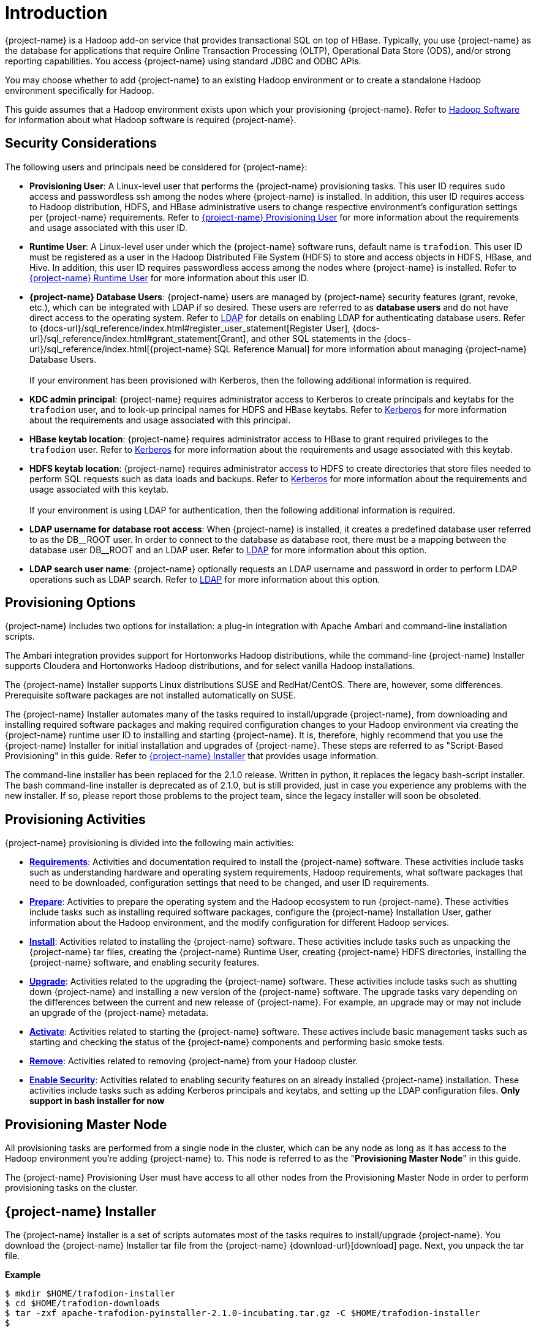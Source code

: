 ////
/**
* @@@ START COPYRIGHT @@@
*
* Licensed to the Apache Software Foundation (ASF) under one
* or more contributor license agreements.  See the NOTICE file
* distributed with this work for additional information
* regarding copyright ownership.  The ASF licenses this file
* to you under the Apache License, Version 2.0 (the
* "License"); you may not use this file except in compliance
* with the License.  You may obtain a copy of the License at
*
*   http://www.apache.org/licenses/LICENSE-2.0
*
* Unless required by applicable law or agreed to in writing,
* software distributed under the License is distributed on an
* "AS IS" BASIS, WITHOUT WARRANTIES OR CONDITIONS OF ANY
* KIND, either express or implied.  See the License for the
* specific language governing permissions and limitations
* under the License.
*
* @@@ END COPYRIGHT @@@
*/
////

[[introduction]]
= Introduction

{project-name} is a Hadoop add-on service that provides transactional SQL on top of HBase. Typically, you
use {project-name} as the database for applications that require Online Transaction Processing (OLTP),
Operational Data Store (ODS), and/or strong reporting capabilities. You access {project-name} using
standard JDBC and ODBC APIs.

You may choose whether to add {project-name} to an existing Hadoop environment or to create a standalone
Hadoop environment specifically for Hadoop.

This guide assumes that a Hadoop environment exists upon which your provisioning {project-name}. Refer to
<<requirements-hadoop-software,Hadoop Software>> for information about what Hadoop software is required
{project-name}.

[[introduction-security-considerations]]
== Security Considerations

The following users and principals need be considered for {project-name}:

* *Provisioning User*: A Linux-level user that performs the {project-name} provisioning tasks. This user ID
requires `sudo` access and passwordless ssh among the nodes where {project-name} is installed. In addition,
this user ID requires access to Hadoop distribution, HDFS, and HBase administrative users to change
respective environment's configuration settings per {project-name} requirements. Refer to
<<requirements-trafodion-provisioning-user,{project-name} Provisioning User>> for more information
about the requirements and usage associated with this user ID.

* *Runtime User*: A Linux-level user under which the {project-name} software runs, default name is `trafodion`. This user ID must be registered
as a user in the Hadoop Distributed File System (HDFS) to store and access objects in HDFS, HBase, and Hive.
In addition, this user ID requires passwordless access among the nodes where {project-name} is installed.
Refer to <<requirements-trafodion-runtime-user,{project-name} Runtime User>> for more information about this user ID.

* *{project-name} Database Users*: {project-name} users are managed by {project-name} security features (grant, revoke, etc.),
which can be integrated with LDAP if so desired. These users are referred to as *database users* and
do not have direct access to the operating system. Refer to <<enable-security-ldap,LDAP>> for 
details on enabling LDAP for authenticating database users. 
Refer to {docs-url}/sql_reference/index.html#register_user_statement[Register User],
{docs-url}/sql_reference/index.html#grant_statement[Grant], and other SQL statements
in the {docs-url}/sql_reference/index.html[{project-name} SQL Reference Manual] for
more information about managing {project-name} Database Users.
 +
 +
If your environment has been provisioned with Kerberos, then the following additional information is required. 

* *KDC admin principal*: {project-name} requires administrator access to Kerberos to create principals 
and keytabs for the `trafodion` user, and to look-up principal names for HDFS and HBase keytabs.  Refer to 
<<enable-security-kerberos,Kerberos>> for more information about the requirements and usage associated with this principal.

* *HBase keytab location*: {project-name} requires administrator access to HBase to grant required privileges to the `trafodion` user.  Refer to
<<enable-security-kerberos,Kerberos>> for more information about the requirements and usage associated with this keytab.

* *HDFS keytab location*: {project-name} requires administrator access to HDFS to create directories that store files needed to perform SQL requests 
such as data loads and backups.  Refer to
<<enable-security-kerberos,Kerberos>> for more information about the requirements and usage associated with this keytab.
 +
 +
If your environment is using LDAP for authentication, then the following additional information is required.

* *LDAP username for database root access*:  When {project-name} is installed, it creates a predefined database user referred to as the DB\__ROOT user.  
In order to connect to the database as database root, there must be a mapping between the database user DB__ROOT and an LDAP user. Refer to  
<<enable-security-ldap,LDAP>> for more information about this option.

* *LDAP search user name*: {project-name} optionally requests an LDAP username and password in order to perform LDAP operations 
such as LDAP search.  Refer to
<<enable-security-ldap,LDAP>> for more information about this option.

[[introduction-provisioning-options]]
== Provisioning Options

{project-name} includes two options for installation: a plug-in integration with Apache Ambari and command-line installation scripts.

The Ambari integration provides support for Hortonworks Hadoop distributions, while the command-line {project-name} Installer
supports Cloudera and  Hortonworks Hadoop distributions, and for select vanilla Hadoop installations.

The {project-name} Installer supports Linux distributions SUSE and RedHat/CentOS. There are, however, some differences.
Prerequisite software packages are not installed automatically on SUSE.

The {project-name} Installer automates many of the tasks required to install/upgrade {project-name}, from downloading and
installing required software packages and making required configuration changes to your Hadoop environment via creating
the {project-name} runtime user ID to installing and starting {project-name}. It is, therefore,  highly recommend that
you use the {project-name} Installer for initial installation and upgrades of {project-name}. These steps are referred to as
"Script-Based Provisioning" in this guide. Refer to <<introduction-trafodion-installer, {project-name} Installer>> that provides
usage information.

The command-line installer has been replaced for the 2.1.0 release. Written in python, it replaces the legacy bash-script installer.
The bash command-line installer is deprecated as of 2.1.0, but is still provided, just in case you experience any problems with
the new installer. If so, please report those problems to the project team, since the legacy installer will soon be obsoleted.

[[introduction-provisioning-activities]]
== Provisioning Activities

{project-name} provisioning is divided into the following main activities:

* *<<requirements,Requirements>>*: Activities and documentation required to install the {project-name} software.
These activities include tasks such as understanding hardware and operating system requirements,
Hadoop requirements, what software packages that need to be downloaded, configuration settings that need to be changed,
and user ID requirements.

* *<<prepare,Prepare>>*: Activities to prepare the operating system and the Hadoop ecosystem to run
{project-name}. These activities include tasks such as installing required software packages, configure
the {project-name} Installation User, gather information about the Hadoop environment, and the modify configuration
for different Hadoop services.

* *<<install,Install>>*: Activities related to installing the {project-name} software. These activities
include tasks such as unpacking the {project-name} tar files, creating the {project-name} Runtime User,
creating {project-name} HDFS directories, installing the {project-name} software, and enabling security features.

* *<<upgrade,Upgrade>>*: Activities related to the upgrading the {project-name} software. These activities
include tasks such as shutting down {project-name} and installing a new version of the {project-name} software.
The upgrade tasks vary depending on the differences between the current and new release of
{project-name}. For example, an upgrade may or may not include an upgrade of the {project-name} metadata.

* *<<activate,Activate>>*: Activities related to starting the {project-name} software. These actives
include basic management tasks such as starting and checking the status of the {project-name} components and performing basic smoke tests.

* *<<remove,Remove>>*: Activities related to removing {project-name} from your Hadoop cluster.

* *<<enable-security,Enable Security>>*: Activities related to enabling security features on an already installed
{project-name} installation.  These activities include tasks such as adding Kerberos principals and keytabs,
and setting up the LDAP configuration files. *Only support in bash installer for now*

[[introduction-provisioning-master-node]]
== Provisioning Master Node
All provisioning tasks are performed from a single node in the cluster, which can be any node
as long as it has access to the Hadoop environment you're adding {project-name} to.
This node is referred to as the "*Provisioning Master Node*" in this guide.

The {project-name} Provisioning User must have access to all other nodes from the Provisioning
Master Node in order to perform provisioning tasks on the cluster.

[[introduction-trafodion-installer]]
== {project-name} Installer

The {project-name} Installer is a set of scripts automates most of the tasks requires to install/upgrade {project-name}.
You download the {project-name} Installer tar file from the {project-name} {download-url}[download] page.
Next, you unpack the tar file.

*Example*

```
$ mkdir $HOME/trafodion-installer
$ cd $HOME/trafodion-downloads
$ tar -zxf apache-trafodion-pyinstaller-2.1.0-incubating.tar.gz -C $HOME/trafodion-installer
$
```

<<<
The {project-name} Installer supports two different modes:

1. *Guided Setup*: Prompts for information as it works through the installation/upgrade process. This mode is recommended for new users.
2. *Automated Setup*: Required information is provided in a pre-formatted ini configuration file, which is provided
via a command argument when running the {project-name} Installer thereby suppressing all prompts. This ini configuration file only exists
on the *Provisioning Master Node*, please secure this file or delete it after you installed {project-name} successfully.
+
A template of the configuration file is available here within the installer directory: `configs/db_config_default.ini`.
Make a copy of the file in your directory and populate the needed information.
+
Automated Setup is recommended since it allows you to record the required provisioning information ahead of time.
Refer to <<introduction-trafodion-installer-automated-setup,Automated Setup>> for information about how to
populate this file.

[[introduction-trafodion-installer-usage]]
=== Usage

The following shows help for the {project-name} Installer.

```
$ ./db_install.py -h
**********************************
  Trafodion Installation ToolKit
**********************************
Usage: db_install.py [options]
  Trafodion install main script.

Options:
  -h, --help            show this help message and exit
  -c FILE, --config-file=FILE
                        Json format file. If provided, all install prompts
                        will be taken from this file and not prompted for.
  -u USER, --remote-user=USER
                        Specify ssh login user for remote server,
                        if not provided, use current login user as default.
  -v, --verbose         Verbose mode, will print commands.
  --silent              Do not ask user to confirm configuration result
  --enable-pwd          Prompt SSH login password for remote hosts.
                        If set, 'sshpass' tool is required.
  --build               Build the config file in guided mode only.
  --reinstall           Reinstall Trafodion without restarting Hadoop.
  --apache-hadoop       Install Trafodion on top of Apache Hadoop.
  --offline             Enable local repository for offline installing
                        Trafodion.
```

<<<
[[introduction-trafodion-installer-install-vs-upgrade]]
=== Install vs. Upgrade

The {project-name} Installer automatically detects whether you're performing an install
or an upgrade by looking for the {project-name} Runtime User in the `/etc/passwd` file.

* If the user ID doesn't exist, then the {project-name} Installer runs in install mode.
* If the user ID exists, then the {project-name} Installer runs in upgrade mode.
* If `--reinstall` option is specified, then the {project-name} Installer will not restart Hadoop. It's only available when
you reinstall the same release version, otherwise an error will be reported during installation.


[[introduction-trafodion-installer-guided-setup]]
=== Guided Setup

By default, the {project-name} Installer runs in Guided Setup mode, which means
that it prompts you for information during the install/upgrade process.

Refer to the following sections for examples:

* <<install-guided-install, Guided Install>>
* <<upgrade-guided-upgrade, Guided Upgrade>>

[[introduction-trafodion-installer-automated-setup]]
=== Automated Setup

The `--config-file` option runs the {project-name} in Automated Setup mode.

Before running the {project-name} Installer with this option, you do the following:

1. Copy the `db_config_default.ini` file.
+
*Example*
+
```
cp configs/db_config_default.ini my_config
```

2. Edit the new file using information you collect in the
<<prepare-gather-configuration-information,Gather Configuration Information>>
section in the <<prepare,Prepare>> chapter.

3. Run the {project-name} Installer in Automated Setup Mode
+
*Example*
+
```
./db_install.py --config-file my_config
```

NOTE: Your {project-name} Configuration File contains the password for the {project-name} Runtime User
and for the Distribution Manager. Therefore, we recommend that you secure the file in a manner
that matches the security policies of your organization.

==== Example: Quick start using a {project-name} Configuration File
The {project-name} Installer supports a minimum configuration to quick start your installation in two steps.
1. Copy {project-name} server binary file to your installer directory.
```
cp /path/to/apache-trafodion_server-2.1.0-RH-x86_64-incubating.tar.gz python-installer/
```
2. Modify configuration file `my_config`, add the Hadoop Distribution Manager URL in `mgr_url`.
```
mgr_url = 192.168.0.1:8080
```
Once completed, run the {project-name} Installer with the --config-file option.

==== Example: Creating a {project-name} Configuration File

Using the instructions in <<prepare-gather-configuration-information,Gather Configuration Information>>
in the <<prepare,Prepare>> chapter, record the information and edit `my_config` to contain the following:

```
[dbconfigs]
# NOTICE: if you are using CDH/HDP hadoop distro,
# you can only specifiy management url address for a quick install

##################################
# Common Settings
##################################

# trafodion username and password
traf_user = trafodion
traf_pwd = traf123
# trafodion user's home directory
home_dir = /home
# the directory location of trafodion binary
# if not provided, the default value will be {package_name}-{version}
traf_dirname =

# trafodion used java(JDK) path on trafodion nodes
# if not provided, installer will auto detect installed JDK
java_home =

# cloudera/ambari management url(i.e. http://192.168.0.1:7180 or just 192.168.0.1)
# if 'http' or 'https' prefix is not provided, the default one is 'http'
# if port is not provided, the default port is cloudera port '7180'
mgr_url = 192.168.0.1:8080
# user name for cloudera/ambari management url
mgr_user = admin
# password for cloudera/ambari management url
mgr_pwd = admin
# set the cluster number if multiple clusters managed by one Cloudera manager
# ignore it if only one cluster being managed
cluster_no = 1

# trafodion tar package file location
# no need to provide it if the package can be found in current installer's directory
traf_package =
# the number of dcs servers on each node
dcs_cnt_per_node = 4

# scratch file location, seperated by comma if more than one
scratch_locs = $TRAF_HOME/tmp

# start trafodion instance after installation completed
traf_start = Y

##################################
# DCS HA configuration
##################################

# set it to 'Y' if enable DCS HA
dcs_ha = N
# if HA is enabled, provide floating ip, network interface and the hostname of backup dcs master nodes
dcs_floating_ip =
# network interface that dcs used
dcs_interface =
# backup dcs master nodes, seperated by comma if more than one
dcs_backup_nodes =

##################################
# Offline installation setting
##################################

# set offline mode to Y if no internet connection
offline_mode = N
# if offline mode is set, you must provide a local repository directory with all needed RPMs
local_repo_dir =

##################################
# LDAP security configuration
##################################

# set it to 'Y' if enable LDAP security
ldap_security = N
# LDAP user name and password to be assigned as DB admin privilege
db_admin_user = admin
db_admin_pwd = traf123
# LDAP user to be assigned DB root privileges (DB__ROOT)
db_root_user = trafodion
# if LDAP security is enabled, provide the following items
ldap_hosts =
# 389 for no encryption or TLS, 636 for SSL
ldap_port = 389
ldap_identifiers =
ldap_encrypt = 0
ldap_certpath =

# set to Y if user info is needed
ldap_userinfo = N
# provide if ldap_userinfo = Y
ladp_user =
ladp_pwd =

##################################
# Kerberos security configuration
##################################
# if kerberos is enabled in your hadoop system, provide below info

# KDC server address
kdc_server =
# include realm, i.e. admin/admin@EXAMPLE.COM
admin_principal =
# admin password for admin principal, it is used to create trafodion user's principal and keytab
kdcadmin_pwd =
```

Once completed, run the {project-name} Installer with the `--config-file` option.

Refer to the following sections for examples:

* <<install-automated-install, Automated Install>>
* <<upgrade-automated-upgrade, Automated Upgrade>>

[[introduction-trafodion-provisioning-directories]]
== {project-name} Provisioning Directories

{project-name} stores its provisioning information in the following directories on each node in the cluster:

* `/etc/trafodion`: Configuration information.
